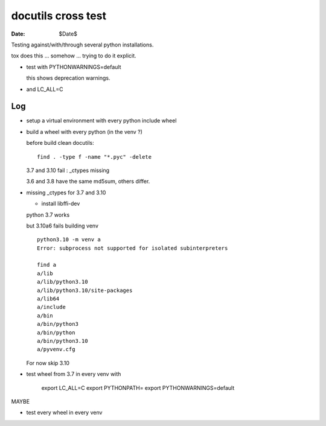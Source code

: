 ===================
docutils cross test
===================

:Date: $Date$

Testing against/with/through several python installations.

tox does this ... somehow ... trying to do it explicit.

* test with PYTHONWARNINGS=default

  this shows deprecation warnings.

* and LC_ALL=C

Log
---

* setup a virtual environment with every python
  include wheel

* build a wheel with every python (in the venv ?)

  before build clean docutils::

    find . -type f -name "*.pyc" -delete

  3.7 and 3.10 fail : _ctypes missing

  3.6 and 3.8 have the same md5sum, others differ.

* missing _ctypes for 3.7 and 3.10

  - install libffi-dev

  python 3.7 works

  but 3.10a6 fails building venv ::

    python3.10 -m venv a
    Error: subprocess not supported for isolated subinterpreters

    find a
    a/lib
    a/lib/python3.10
    a/lib/python3.10/site-packages
    a/lib64
    a/include
    a/bin
    a/bin/python3
    a/bin/python
    a/bin/python3.10
    a/pyvenv.cfg

  For now skip 3.10

* test wheel from 3.7 in every venv
  with

    export LC_ALL=C
    export PYTHONPATH=
    export PYTHONWARNINGS=default

MAYBE

* test every wheel in every venv



